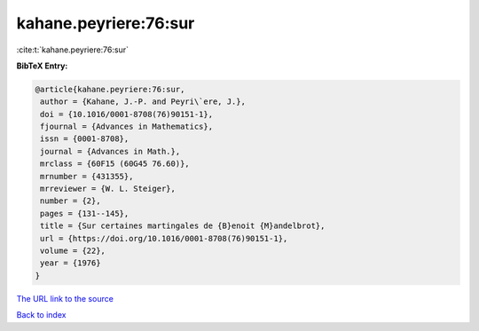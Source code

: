 kahane.peyriere:76:sur
======================

:cite:t:`kahane.peyriere:76:sur`

**BibTeX Entry:**

.. code-block:: bibtex

   @article{kahane.peyriere:76:sur,
    author = {Kahane, J.-P. and Peyri\`ere, J.},
    doi = {10.1016/0001-8708(76)90151-1},
    fjournal = {Advances in Mathematics},
    issn = {0001-8708},
    journal = {Advances in Math.},
    mrclass = {60F15 (60G45 76.60)},
    mrnumber = {431355},
    mrreviewer = {W. L. Steiger},
    number = {2},
    pages = {131--145},
    title = {Sur certaines martingales de {B}enoit {M}andelbrot},
    url = {https://doi.org/10.1016/0001-8708(76)90151-1},
    volume = {22},
    year = {1976}
   }
`The URL link to the source <ttps://doi.org/10.1016/0001-8708(76)90151-1}>`_


`Back to index <../By-Cite-Keys.html>`_
